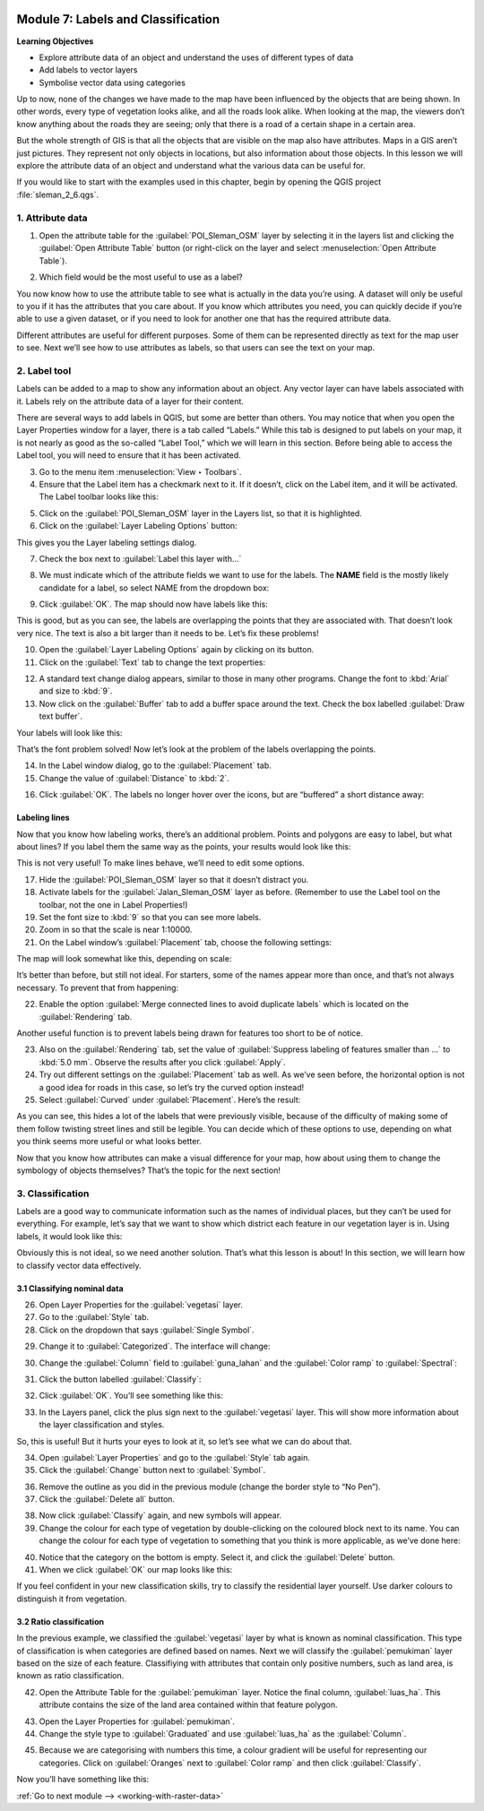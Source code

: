 .. image:: /static/training/beginner/qgis-inasafe/image7.*

..  _labels-and-classifications:

Module 7: Labels and Classification
===================================

**Learning Objectives**

- Explore attribute data of an object and understand the uses of different
  types of data
- Add labels to vector layers
- Symbolise vector data using categories

Up to now, none of the changes we have made to the map have been influenced by
the objects that are being shown. In other words, every type of vegetation looks
alike, and all the roads look alike. When looking at the map, the viewers don’t
know anything about the roads they are seeing; only that there is a road of a
certain shape in a certain area.

But the whole strength of GIS is that all the objects that are visible on the
map also have attributes. Maps in a GIS aren’t just pictures. They represent not
only objects in locations, but also information about those objects. In this
lesson we will explore the attribute data of an object and understand what the
various data can be useful for.

If you would like to start with the examples used in this chapter, begin by
opening the QGIS project :file:`sleman_2_6.qgs`.

1. Attribute data
-----------------

1. Open the attribute table for the :guilabel:`POI_Sleman_OSM` layer by
   selecting it in the layers list and clicking the 
   :guilabel:`Open Attribute Table` button
   (or right-click on the layer and select 
   :menuselection:`Open Attribute Table`).

.. image:: /static/training/beginner/qgis-inasafe/image40.*
   :align: center

2. Which field would be the most useful to use as a label?

.. image:: /static/training/beginner/qgis-inasafe/image117.*
   :align: center

You now know how to use the attribute table to see what is actually in the data
you’re using. A dataset will only be useful to you if it has the attributes that
you care about. If you know which attributes you need, you can quickly decide if
you’re able to use a given dataset, or if you need to look for another one that
has the required attribute data.

Different attributes are useful for different purposes. Some of them can be
represented directly as text for the map user to see.  Next we’ll see how to use
attributes as labels, so that users can see the text on your map.

2. Label tool
-------------

Labels can be added to a map to show any information about an object. Any 
vector layer can have labels associated with it.  Labels rely on the attribute 
data of a layer for their content.

There are several ways to add labels in QGIS, but some are better than others.
You may notice that when you open the Layer Properties window for a layer, there
is a tab called “Labels.”  While this tab is designed to put labels on your map,
it is not nearly as good as the so-called “Label Tool,” which we will learn in
this section. Before being able to access the Label tool, you will need to
ensure that it has been activated.

3. Go to the menu item :menuselection:`View ‣ Toolbars`.
4. Ensure that the Label item has a checkmark next to it. If it doesn’t, click on
   the Label item, and it will be activated.  The Label toolbar looks like this:

.. image:: /static/training/beginner/qgis-inasafe/image118.*
   :align: center

5. Click on the :guilabel:`POI_Sleman_OSM` layer in the Layers list, so that it
   is highlighted.

6. Click on the :guilabel:`Layer Labeling Options` button:

.. image:: /static/training/beginner/qgis-inasafe/image119.*
   :align: center

This gives you the Layer labeling settings dialog.

7. Check the box next to :guilabel:`Label this layer with...`

.. image:: /static/training/beginner/qgis-inasafe/image120.*
   :align: center

8. We must indicate which of the attribute fields we want to use for the labels.
   The **NAME** field is the mostly likely candidate for a label, so select
   NAME from the dropdown box:

.. image:: /static/training/beginner/qgis-inasafe/image121.*
   :align: center

9. Click :guilabel:`OK`. The map should now have labels like this:

.. image:: /static/training/beginner/qgis-inasafe/image122.*
   :align: center

This is good, but as you can see, the labels are overlapping the
points that they are associated with. That doesn’t look very nice. The text is
also a bit larger than it needs to be. Let’s fix these problems!

10. Open the :guilabel:`Layer Labeling Options` again by clicking on its button.

11. Click on the :guilabel:`Text` tab to change the text properties:

.. image:: /static/training/beginner/qgis-inasafe/image123.*
   :align: center

12. A standard text change dialog appears, similar to those in many other
    programs. Change the font to :kbd:`Arial` and size to :kbd:`9`. 

13. Now click on the :guilabel:`Buffer` tab to add a buffer space around the 
    text. Check the box labelled :guilabel:`Draw text buffer`.

.. image:: /static/training/beginner/qgis-inasafe/image124.*
   :align: center

Your labels will look like this:

.. image:: /static/training/beginner/qgis-inasafe/image125.*
   :align: center

That’s the font problem solved! Now let’s look at the problem of the labels
overlapping the points.

14. In the Label window dialog, go to the :guilabel:`Placement` tab.

15. Change the value of :guilabel:`Distance` to :kbd:`2`.

.. image:: /static/training/beginner/qgis-inasafe/image126.*
   :align: center

16. Click :guilabel:`OK`. The labels no longer hover over the icons,
    but are “buffered” a short distance away:

.. image:: /static/training/beginner/qgis-inasafe/image127.*
   :align: center

Labeling lines
..............

Now that you know how labeling works, there’s an additional problem. Points and
polygons are easy to label, but what about lines? If you label them the same way
as the points, your results would look like this:

.. image:: /static/training/beginner/qgis-inasafe/image128.*
   :align: center

This is not very useful! To make lines behave, we’ll need to edit some options.

17. Hide the :guilabel:`POI_Sleman_OSM` layer so that it doesn’t distract you.

18. Activate labels for the :guilabel:`Jalan_Sleman_OSM` layer as before. 
    (Remember to use the Label tool on the toolbar, not the one in Label 
    Properties!)

19. Set the font size to :kbd:`9` so that you can see more labels.

20. Zoom in so that the scale is near 1:10000.

21. On the Label window’s :guilabel:`Placement` tab, choose the following 
    settings:

.. image:: /static/training/beginner/qgis-inasafe/image129.*
   :align: center

The map will look somewhat like this, depending on scale:

.. image:: /static/training/beginner/qgis-inasafe/image130.*
   :align: center

It’s better than before, but still not ideal. For starters, some of the names
appear more than once, and that’s not always necessary. To prevent that from
happening:

22. Enable the option :guilabel:`Merge connected lines to avoid duplicate labels`
    which is located on the :guilabel:`Rendering` tab.

Another useful function is to prevent labels being drawn for features too short
to be of notice.

23. Also on the :guilabel:`Rendering` tab, set the value of 
    :guilabel:`Suppress labeling of features smaller than ...` to
    :kbd:`5.0 mm`. Observe the results after you click :guilabel:`Apply`.

24. Try out different settings on the :guilabel:`Placement` tab as well.
    As we’ve seen before, the horizontal option is not a good idea for roads
    in this case, so let’s try the curved option instead!

25. Select :guilabel:`Curved` under :guilabel:`Placement`. Here’s the result:

.. image:: /static/training/beginner/qgis-inasafe/image131.*
   :align: center

As you can see, this hides a lot of the labels that were previously visible,
because of the difficulty of making some of them follow twisting street lines
and still be legible. You can decide which of these options to use, depending on
what you think seems more useful or what looks better.

Now that you know how attributes can make a visual difference for your map, how
about using them to change the symbology of objects themselves? That’s the topic
for the next section!

3. Classification
-----------------

Labels are a good way to communicate information such as the names of individual
places, but they can’t be used for everything. For example, let’s say that we
want to show which district each feature in our vegetation layer is in.  Using
labels, it would look like this:

.. image:: /static/training/beginner/qgis-inasafe/image132.*
   :align: center

Obviously this is not ideal, so we need another solution. That’s what this
lesson is about! In this section, we will learn how to classify vector data
effectively.

3.1 Classifying nominal data
............................

26. Open Layer Properties for the :guilabel:`vegetasi` layer.

27.  Go to the :guilabel:`Style` tab.

28. Click on the dropdown that says :guilabel:`Single Symbol`.

.. image:: /static/training/beginner/qgis-inasafe/image133.*
   :align: center

29. Change it to :guilabel:`Categorized`. The interface will change:

.. image:: /static/training/beginner/qgis-inasafe/image134.*
   :align: center

30. Change the :guilabel:`Column` field to :guilabel:`guna_lahan` and the 
    :guilabel:`Color ramp` to :guilabel:`Spectral`:

.. image:: /static/training/beginner/qgis-inasafe/image135.*
   :align: center

31. Click the button labelled :guilabel:`Classify`:

.. image:: /static/training/beginner/qgis-inasafe/image136.*
   :align: center

32. Click :guilabel:`OK`. You’ll see something like this:

.. image:: /static/training/beginner/qgis-inasafe/image137.*
   :align: center

33. In the Layers panel, click the plus sign next to the :guilabel:`vegetasi`
    layer. This will show more information about the layer classification
    and styles.

.. image:: /static/training/beginner/qgis-inasafe/image138.*
   :align: center

So, this is useful! But it hurts your eyes to look at it, so let’s see what we
can do about that.

34. Open :guilabel:`Layer Properties` and go to the :guilabel:`Style` tab again.

35. Click the :guilabel:`Change` button next to :guilabel:`Symbol`.

.. image:: /static/training/beginner/qgis-inasafe/image139.*
   :align: center

36. Remove the outline as you did in the previous module (change the border
    style to “No Pen”).

37. Click the :guilabel:`Delete all` button.

.. image:: /static/training/beginner/qgis-inasafe/image140.*
   :align: center

38. Now click :guilabel:`Classify` again, and new symbols will appear.

39. Change the colour for each type of vegetation by double-clicking on the 
    coloured block next to its name.  You can change the colour for each type 
    of vegetation to something that you think is more applicable, as we’ve 
    done here:

.. image:: /static/training/beginner/qgis-inasafe/image141.*
   :align: center

40. Notice that the category on the bottom is empty.  Select it, and click the
    :guilabel:`Delete` button.

41. When we click :guilabel:`OK` our map looks like this:

.. image:: /static/training/beginner/qgis-inasafe/image142.*
   :align: center

If you feel confident in your new classification skills, try to classify the
residential layer yourself.  Use darker colours to distinguish it from
vegetation.

3.2 Ratio classification
........................

In the previous example, we classified the :guilabel:`vegetasi` layer by what 
is known as nominal classification. This type of classification is when 
categories are defined based on names. Next we will classify the 
:guilabel:`pemukiman` layer based on the size of each feature. Classifiying 
with attributes that contain only positive numbers, such as land area, is 
known as ratio classification.

42. Open the Attribute Table for the :guilabel:`pemukiman` layer. Notice the
    final column, :guilabel:`luas_ha`. This attribute contains the size of the 
    land area contained within that feature polygon.

.. image:: /static/training/beginner/qgis-inasafe/image143.*
   :align: center

43. Open the Layer Properties for :guilabel:`pemukiman`.

44. Change the style type to :guilabel:`Graduated` and use :guilabel:`luas_ha` 
    as the :guilabel:`Column`.

.. image:: /static/training/beginner/qgis-inasafe/image144.*
   :align: center

45. Because we are categorising with numbers this time, a colour gradient will be
    useful for representing our categories. Click on :guilabel:`Oranges` next
    to :guilabel:`Color ramp` and then click :guilabel:`Classify`.

.. image:: /static/training/beginner/qgis-inasafe/image145.*
   :align: center

Now you’ll have something like this:

.. image:: /static/training/beginner/qgis-inasafe/image146.*
   :align: center


:ref:`Go to next module --> <working-with-raster-data>`